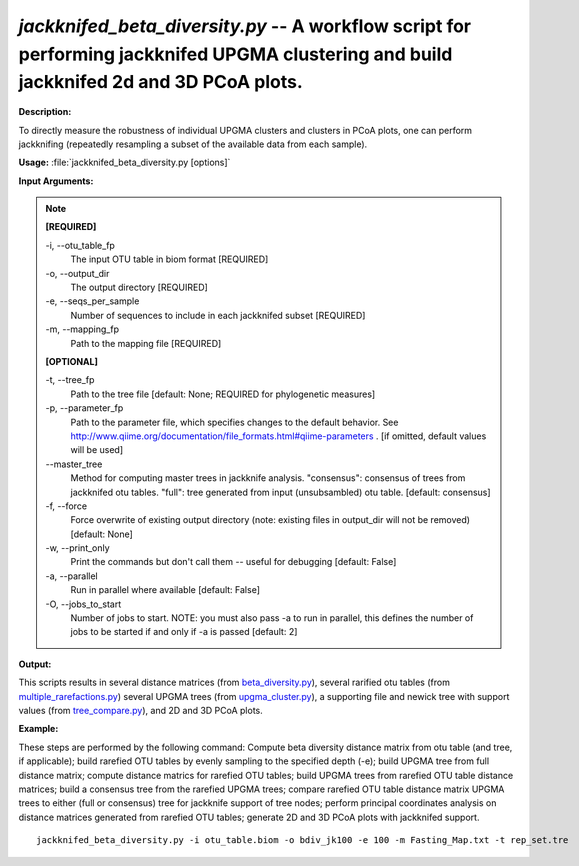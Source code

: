 .. _jackknifed_beta_diversity:

.. index:: jackknifed_beta_diversity.py

*jackknifed_beta_diversity.py* -- A workflow script for performing jackknifed UPGMA clustering and build jackknifed 2d and 3D PCoA plots.
^^^^^^^^^^^^^^^^^^^^^^^^^^^^^^^^^^^^^^^^^^^^^^^^^^^^^^^^^^^^^^^^^^^^^^^^^^^^^^^^^^^^^^^^^^^^^^^^^^^^^^^^^^^^^^^^^^^^^^^^^^^^^^^^^^^^^^^^^^^^^^^^^^^^^^^^^^^^^^^^^^^^^^^^^^^^^^^^^^^^^^^^^^^^^^^^^^^^^^^^^^^^^^^^^^^^^^^^^^^^^^^^^^^^^^^^^^^^^^^^^^^^^^^^^^^^^^^^^^^^^^^^^^^^^^^^^^^^^^^^^^^^^

**Description:**

To directly measure the robustness of individual UPGMA clusters and clusters in PCoA plots, one can perform jackknifing (repeatedly resampling a subset of the available data from each sample).


**Usage:** :file:`jackknifed_beta_diversity.py [options]`

**Input Arguments:**

.. note::

	
	**[REQUIRED]**
		
	-i, `-`-otu_table_fp
		The input OTU table in biom format [REQUIRED]
	-o, `-`-output_dir
		The output directory [REQUIRED]
	-e, `-`-seqs_per_sample
		Number of sequences to include in each jackknifed subset [REQUIRED]
	-m, `-`-mapping_fp
		Path to the mapping file [REQUIRED]
	
	**[OPTIONAL]**
		
	-t, `-`-tree_fp
		Path to the tree file [default: None; REQUIRED for phylogenetic measures]
	-p, `-`-parameter_fp
		Path to the parameter file, which specifies changes to the default behavior. See http://www.qiime.org/documentation/file_formats.html#qiime-parameters . [if omitted, default values will be used]
	`-`-master_tree
		Method for computing master trees in jackknife analysis. "consensus": consensus of trees from jackknifed otu tables.  "full": tree generated from input (unsubsambled) otu table.  [default: consensus]
	-f, `-`-force
		Force overwrite of existing output directory (note: existing files in output_dir will not be removed) [default: None]
	-w, `-`-print_only
		Print the commands but don't call them -- useful for debugging [default: False]
	-a, `-`-parallel
		Run in parallel where available [default: False]
	-O, `-`-jobs_to_start
		Number of jobs to start. NOTE: you must also pass -a to run in parallel, this defines the number of jobs to be started if and only if -a is passed [default: 2]


**Output:**

This scripts results in several distance matrices (from `beta_diversity.py <./beta_diversity.html>`_), several rarified otu tables (from `multiple_rarefactions.py <./multiple_rarefactions.html>`_) several UPGMA trees (from `upgma_cluster.py <./upgma_cluster.html>`_), a supporting file and newick tree with support values (from `tree_compare.py <./tree_compare.html>`_), and 2D and 3D PCoA plots.


**Example:**

These steps are performed by the following command: Compute beta diversity distance matrix from otu table (and tree, if applicable); build rarefied OTU tables by evenly sampling to the specified depth (-e); build UPGMA tree from full distance matrix; compute distance matrics for rarefied OTU tables; build UPGMA trees from rarefied OTU table distance matrices; build a consensus tree from the rarefied UPGMA trees; compare rarefied OTU table distance matrix UPGMA trees to either (full or consensus) tree for jackknife support of tree nodes; perform principal coordinates analysis on distance matrices generated from rarefied OTU tables; generate 2D and 3D PCoA plots with jackknifed support.



::

	jackknifed_beta_diversity.py -i otu_table.biom -o bdiv_jk100 -e 100 -m Fasting_Map.txt -t rep_set.tre


